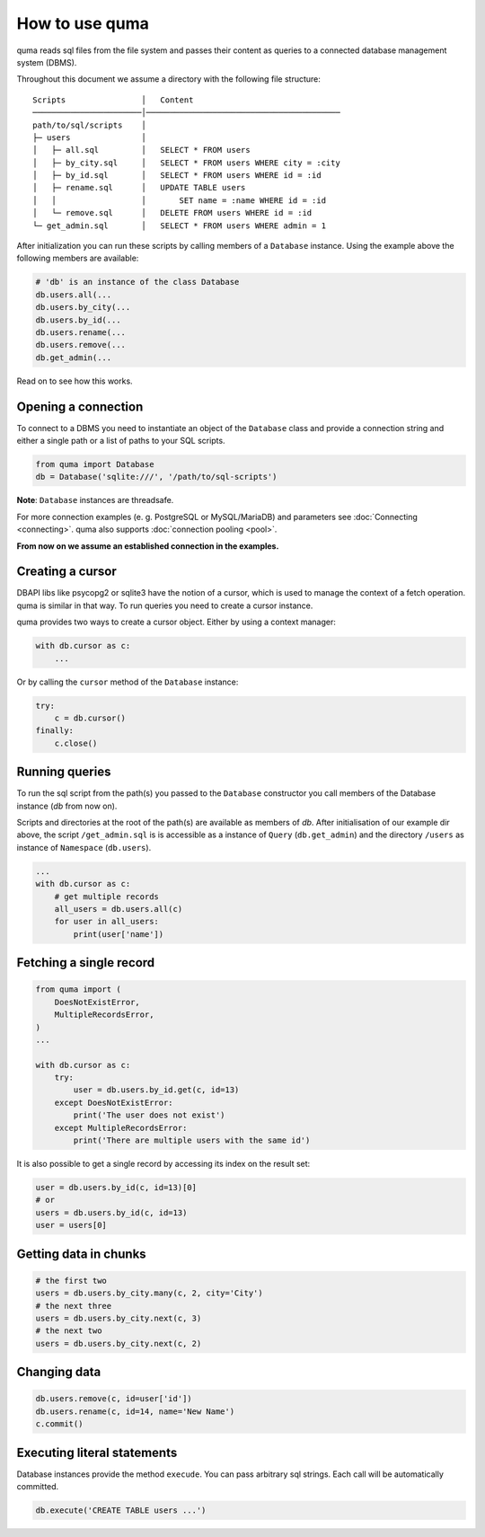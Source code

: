 ===============
How to use quma
===============

quma reads sql files from the file system and passes their
content as queries to a connected database management system (DBMS).

Throughout this document we assume a directory with the following file structure:

::

    Scripts                │   Content 
    ───────────────────────│─────────────────────────────────────────  
    path/to/sql/scripts    │   
    ├─ users               │   
    │   ├─ all.sql         │   SELECT * FROM users
    │   ├─ by_city.sql     │   SELECT * FROM users WHERE city = :city
    │   ├─ by_id.sql       │   SELECT * FROM users WHERE id = :id
    │   ├─ rename.sql      │   UPDATE TABLE users 
    │   │                  │       SET name = :name WHERE id = :id
    │   └─ remove.sql      │   DELETE FROM users WHERE id = :id
    └─ get_admin.sql       │   SELECT * FROM users WHERE admin = 1


After initialization you can run these scripts by calling members of
a ``Database`` instance. Using the example above the following members 
are available: 

.. code-block:: python
    
    # 'db' is an instance of the class Database
    db.users.all(...
    db.users.by_city(...
    db.users.by_id(...
    db.users.rename(...
    db.users.remove(...
    db.get_admin(...

Read on to see how this works.

Opening a connection
--------------------

To connect to a DBMS you need to instantiate an object of the ``Database`` class
and provide a connection string and either a single path or a list
of paths to your SQL scripts.

.. code-block:: python

    from quma import Database
    db = Database('sqlite:///', '/path/to/sql-scripts')

**Note**: ``Database`` instances are threadsafe. 

For more connection examples 
(e. g. PostgreSQL or MySQL/MariaDB) and parameters see 
:doc:`Connecting <connecting>`. quma also supports 
:doc:`connection pooling <pool>`.

**From now on we assume an established connection in the examples.**

Creating a cursor
-----------------

DBAPI libs like psycopg2 or sqlite3 have the notion of a cursor,  which is used to
manage the context of a fetch operation. quma is similar in that way. 
To run queries you need to create a cursor instance.

quma provides two ways to create a cursor object. Either by using a context manager:

.. code-block:: python

    with db.cursor as c:
        ...

Or by calling the ``cursor`` method of the ``Database`` instance:

.. code-block:: python

    try:
        c = db.cursor()
    finally:
        c.close()


Running queries
---------------

To run the sql script from the path(s) you passed to the ``Database`` constructor
you call members of the Database instance (*db* from now on). 

Scripts and directories at the root of the path(s) are available as members of *db*. 
After initialisation of our example dir above, the script ``/get_admin.sql`` is
is accessible as a instance of ``Query`` (``db.get_admin``) and the directory ``/users``
as instance of ``Namespace`` (``db.users``).


.. code-block:: python

    ...
    with db.cursor as c:
        # get multiple records
        all_users = db.users.all(c)
        for user in all_users:
            print(user['name'])





Fetching a single record
------------------------

.. code-block:: python

    from quma import (
        DoesNotExistError, 
        MultipleRecordsError,
    )
    ...

    with db.cursor as c:
        try:
            user = db.users.by_id.get(c, id=13)
        except DoesNotExistError:
            print('The user does not exist')
        except MultipleRecordsError:
            print('There are multiple users with the same id')

It is also possible to get a single record by accessing its index
on the result set:

.. code-block:: python

    user = db.users.by_id(c, id=13)[0]
    # or
    users = db.users.by_id(c, id=13)
    user = users[0]

Getting data in chunks
----------------------

.. code-block:: python

    # the first two
    users = db.users.by_city.many(c, 2, city='City')
    # the next three
    users = db.users.by_city.next(c, 3)
    # the next two
    users = db.users.by_city.next(c, 2)


Changing data
-------------

.. code-block:: python

    db.users.remove(c, id=user['id'])
    db.users.rename(c, id=14, name='New Name')
    c.commit()

Executing literal statements
----------------------------

Database instances provide the method ``execude``. You can pass
arbitrary sql strings. Each call will be automatically committed.

.. code-block:: python

    db.execute('CREATE TABLE users ...')
